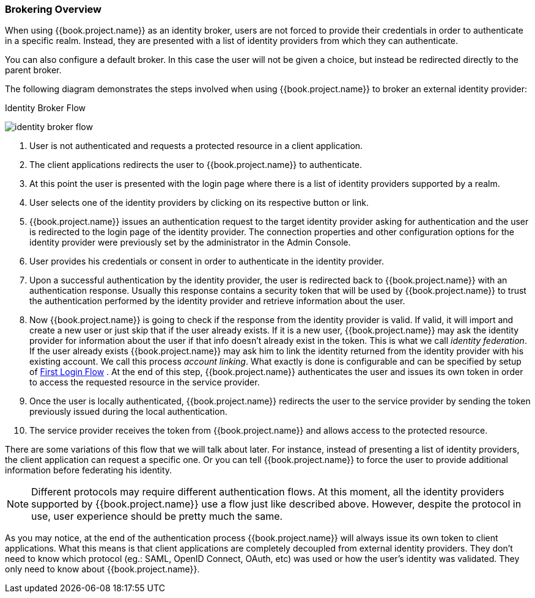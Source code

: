 [[_identity_broker_overview]]

=== Brokering Overview

When using {{book.project.name}} as an identity broker, users are not forced to provide their credentials in order to authenticate in a specific realm.
Instead, they are presented with a list of identity providers from which they can authenticate.

You can also configure a default broker. In this case the user will not be given a choice, but instead be redirected directly to the parent broker.

The following diagram demonstrates the steps involved when using {{book.project.name}} to broker an external identity provider:

.Identity Broker Flow
image:../../images/identity_broker_flow.png[]

. User is not authenticated and requests a protected resource in a client application.
. The client applications redirects the user to {{book.project.name}} to authenticate.
. At this point the user is presented with the login page where there is a list of identity providers supported by a realm.
. User selects one of the identity providers by clicking on its respective button or link.
. {{book.project.name}} issues an authentication request to the target identity provider asking for authentication and the user
  is redirected to the login page of the identity provider.
  The connection properties and other configuration options for the identity provider were previously set by the administrator in the Admin Console.
. User provides his credentials or consent in order to authenticate in the identity provider.
. Upon a successful authentication by the identity provider, the user is redirected back to {{book.project.name}} with an authentication response.
  Usually this response contains a security token that will be used by {{book.project.name}} to trust the authentication performed by the identity provider
  and retrieve information about the user.
. Now {{book.project.name}} is going to check if the response from the identity provider is valid.
  If valid, it will import and create a new user or just skip that if the user already exists.
  If it is a new user, {{book.project.name}} may ask the identity provider for information about the user if that info doesn't already exist in the token.
  This is what we call _identity federation_.
  If the user already exists {{book.project.name}} may ask him to link the identity returned from the identity provider with his existing account.
  We call this process _account linking_.
  What exactly is done is configurable and can be specified by setup of <<fake/../../identity-broker/first-login-flow.adoc#_identity_broker_first_login,First Login Flow>> . At the end of this step, {{book.project.name}} authenticates the user and issues its own token in order to access the requested resource in the service provider.
. Once the user is locally authenticated, {{book.project.name}} redirects the user to the service provider by sending the token previously issued during the local authentication.
. The service provider receives the token from {{book.project.name}} and allows access to the protected resource.

There are some variations of this flow that we will talk about later.
For instance, instead of presenting a list of identity providers, the client application can request a specific one.
Or you can tell {{book.project.name}} to force the user to provide additional information before federating his identity.

NOTE: Different protocols may require different authentication flows.
      At this moment, all the identity providers supported by {{book.project.name}} use a flow just like described above.
      However, despite the protocol in use, user experience should be pretty much the same.

As you may notice, at the end of the authentication process {{book.project.name}} will always issue its own token to client applications.
What this means is that client applications are completely decoupled from external identity providers.
They don't need to know which protocol (eg.: SAML, OpenID Connect, OAuth, etc) was used or how the user's identity was validated.
They only need to know about {{book.project.name}}.
